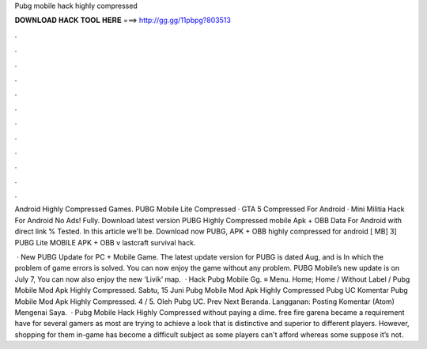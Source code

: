Pubg mobile hack highly compressed



𝐃𝐎𝐖𝐍𝐋𝐎𝐀𝐃 𝐇𝐀𝐂𝐊 𝐓𝐎𝐎𝐋 𝐇𝐄𝐑𝐄 ===> http://gg.gg/11pbpg?803513



.



.



.



.



.



.



.



.



.



.



.



.

Android Highly Compressed Games. PUBG Mobile Lite Compressed · GTA 5 Compressed For Android · Mini Militia Hack For Android No Ads! Fully. Download latest version PUBG Highly Compressed mobile Apk + OBB Data For Android with direct link % Tested. In this article we'll be. Download now PUBG, APK + OBB highly compressed for android [ MB] 3] PUBG Lite MOBILE APK + OBB v lastcraft survival hack.

 · New PUBG Update for PC + Mobile Game. The latest update version for PUBG is dated Aug, and is In which the problem of game errors is solved. You can now enjoy the game without any problem. PUBG Mobile’s new update is on July 7, You can now also enjoy the new ‘Livik’ map.  · Hack Pubg Mobile Gg. ≡ Menu. Home; Home / Without Label / Pubg Mobile Mod Apk Highly Compressed. Sabtu, 15 Juni Pubg Mobile Mod Apk Highly Compressed Pubg UC Komentar Pubg Mobile Mod Apk Highly Compressed. 4 / 5. Oleh Pubg UC. Prev Next Beranda. Langganan: Posting Komentar (Atom) Mengenai Saya.  · Pubg Mobile Hack Highly Compressed ﻿without paying a dime. free fire garena became a requirement have for several gamers as most are trying to achieve a look that is distinctive and superior to different players. However, shopping for them in-game has become a difficult subject as some players can't afford whereas some suppose it’s not.
